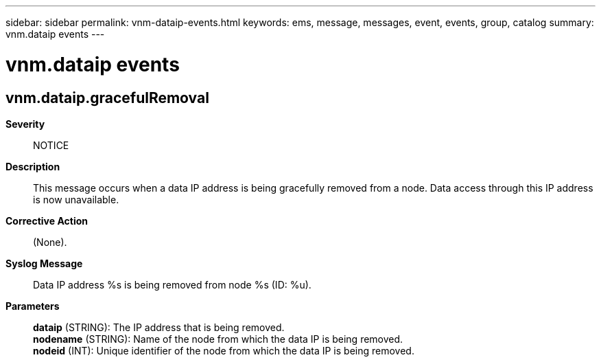 ---
sidebar: sidebar
permalink: vnm-dataip-events.html
keywords: ems, message, messages, event, events, group, catalog
summary: vnm.dataip events
---

= vnm.dataip events
:toclevels: 1
:hardbreaks:
:nofooter:
:icons: font
:linkattrs:
:imagesdir: ./media/

== vnm.dataip.gracefulRemoval
*Severity*::
NOTICE
*Description*::
This message occurs when a data IP address is being gracefully removed from a node. Data access through this IP address is now unavailable.
*Corrective Action*::
(None).
*Syslog Message*::
Data IP address %s is being removed from node %s (ID: %u).
*Parameters*::
*dataip* (STRING): The IP address that is being removed.
*nodename* (STRING): Name of the node from which the data IP is being removed.
*nodeid* (INT): Unique identifier of the node from which the data IP is being removed.

